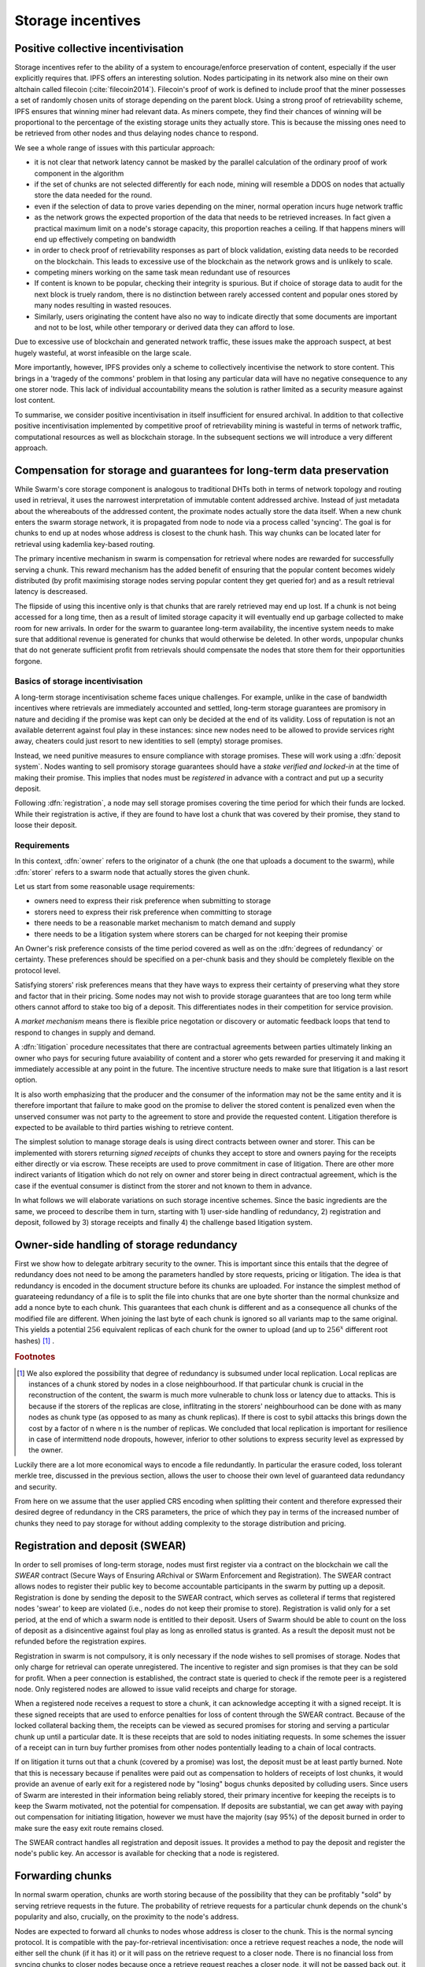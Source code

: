 ******************************
Storage incentives
******************************

..  index:: litigation

..  index::
   challenge

..  index::
   receipt
   litigation
   manifest
   insurance

..  index::
  receipt
  contract
  disconnection
  pair: receipt; storage

Positive collective incentivisation
==================================================

Storage incentives refer to the ability of a system to encourage/enforce preservation of content,
especially if the user explicitly requires that.
IPFS offers an interesting solution. Nodes participating in its network also mine
on their own altchain called filecoin (:cite:`filecoin2014`).
Filecoin's proof of work is defined to include proof that the miner possesses a set of randomly chosen units of storage depending on the parent block.
Using a strong proof of retrievability scheme, IPFS ensures that winning miner had relevant data. As miners compete, they find their chances of winning will be proportional to the percentage of the existing storage units they actually store. This is because the missing ones need to be retrieved from other nodes and thus delaying nodes chance to respond.

We see a whole range of issues with this particular approach:

* it is not clear that network latency cannot be masked by the parallel calculation of the ordinary proof of work component in the algorithm
* if the set of chunks are not selected differently for each node, mining will resemble a DDOS on nodes that actually store the data needed for the round.
* even if the selection of data to prove varies depending on the miner, normal operation incurs huge network traffic
* as the network grows the expected proportion of the data that needs to be retrieved increases. In fact given a practical maximum limit on a node's storage capacity, this proportion reaches a ceiling. If that happens miners will end up effectively competing on bandwidth
* in order to check proof of retrievability responses as part of block validation, existing data needs to be recorded on the blockchain. This leads to excessive use of the blockchain as the network grows and is unlikely to scale.
* competing miners working on the same task mean redundant use of resources
* If content is known to be popular, checking their integrity is spurious. But if choice of storage data to audit for the next block is truely random, there is no distinction between rarely accessed content and popular ones stored by many nodes resulting in wasted resouces.
* Similarly, users originating the content have also no way to indicate directly that some documents are important and not to be lost, while other temporary or derived data they can afford to lose.

Due to excessive use of blockchain and generated network traffic, these issues make the approach suspect, at best hugely wasteful, at worst infeasible on the large scale.

More importantly, however, IPFS provides only a scheme to collectively incentivise the network to store content. This brings in a 'tragedy of the commons' problem in that losing any particular data will have no negative consequence to any one storer node. This lack of individual accountability means the solution is rather limited as a security measure against lost content.

To summarise, we consider positive incentivisation in itself insufficient for ensured archival. In addition to that collective positive incentivisation implemented by competitive proof of retrievability mining is wasteful in terms of network traffic, computational resources as well as blockchain storage. In the subsequent sections we will introduce a very different approach.

Compensation for storage and guarantees for long-term data preservation
========================================================================

While Swarm's core storage component is analogous to traditional DHTs both in terms of network topology and routing used in retrieval, it uses the narrowest interpretation of immutable content addressed archive. Instead of just metadata about the whereabouts of the addressed content, the proximate nodes actually store the data itself.
When a new chunk enters the swarm storage network, it is propagated from node to node via a process called 'syncing'. The goal is for chunks to end up at nodes whose address is closest to the chunk hash. This way chunks can be located later for retrieval using kademlia key-based routing.

..  index::
   retrieve request
   latency

The primary incentive mechanism in swarm is compensation for retrieval where nodes are rewarded for successfully serving a chunk. This reward mechanism has the added benefit of ensuring that the popular content becomes widely distributed (by profit maximising storage nodes serving popular content they get queried for) and as a result retrieval latency is descreased.

The flipside of using this incentive only is that chunks that are rarely retrieved may end up lost. If a chunk is not being accessed for a long time, then as a result of limited storage capacity it will eventually end up garbage collected to make room for new arrivals. In order for the swarm to guarantee long-term availability, the incentive system needs to make sure that additional revenue is generated for chunks that would otherwise be deleted. In other words, unpopular chunks that do not generate sufficient profit from retrievals should compensate the nodes that store them for their opportunities forgone.

Basics of storage incentivisation
------------------------------------------------

A long-term storage incentivisation scheme faces unique challenges. For example, unlike in the case of bandwidth incentives where retrievals are immediately accounted and settled, long-term storage guarantees are promisory in nature and deciding if the promise was kept can only be decided at the end of its validity. Loss of reputation is not an available deterrent against foul play in these instances: since new nodes need to be allowed to provide services right away, cheaters could just resort to new identities to sell (empty) storage promises.

..  index::
  reputation
  punative measures
  deposit

Instead, we need punitive measures to ensure compliance with storage promises. These will work using a :dfn:`deposit system`. Nodes wanting to sell promisory storage guarantees should have a *stake verified and locked-in* at the time of making their promise. This implies  that nodes must be *registered* in advance with a contract and put up a security deposit.

Following :dfn:`registration`, a node may sell storage promises covering the time period for which their funds are locked. While their registration is active, if they are found to have lost a chunk that was covered by their promise, they stand to loose their deposit.

Requirements
-------------

In this context, :dfn:`owner` refers to the originator of a chunk (the one that uploads a document to the swarm), while :dfn:`storer` refers to a swarm node that actually stores the given chunk.

Let us start from some reasonable usage requirements:

* owners need to express their risk preference when submitting to storage
* storers need to express their risk preference when committing to storage
* there needs to be a reasonable market mechanism to match demand and supply
* there needs to be a litigation system where storers can be charged for not keeping their promise

An Owner's risk preference consists of the time period covered as well as on the :dfn:`degrees of redundancy` or certainty. These preferences should be specified on a per-chunk basis and they should be completely flexible on the protocol level.

Satisfying storers' risk preferences means that they have ways to express their certainty of preserving what they store and factor that in their pricing. Some nodes may not wish to provide storage guarantees that are too long term while others cannot afford to stake too big of a deposit. This differentiates nodes in their competition for service provision.

A *market mechanism* means there is flexible price negotation or discovery or automatic feedback loops that tend to respond to changes in supply and demand.

..  index:: litigation

A :dfn:`litigation` procedure necessitates that there are contractual agreements between parties ultimately linking an owner who pays for securing future avaiability of content and a storer who gets rewarded for preserving it and making it immediately accessible at any point in the future. The incentive structure needs to make sure that litigation is a last resort option.

It is also worth emphasizing that the producer and the consumer of the information may not be the same entity and it is therefore important that failure to make good on the promise to deliver the stored content is penalized even when the unserved consumer was not party to the agreement to store and provide the requested content. Litigation therefore is expected to be available to third parties wishing to retrieve content.

..  index::
   contract
   receipt

The simplest solution to manage storage deals is using direct contracts between owner and storer. This can be implemented with storers returning *signed receipts* of chunks they accept to store and owners paying for the receipts either directly or via escrow. These receipts are used to prove commitment in case of litigation. There are other more indirect variants of litigation which do not rely on owner and storer being in direct contractual agreement, which is the case if the eventual consumer is distinct from the storer and not known to them in advance.

In what follows we will elaborate variations on such storage incentive schemes. Since the basic ingredients are the same, we proceed to describe them in turn, starting with 1) user-side handling of redundancy, 2) registration and deposit, followed by 3) storage receipts and finally 4) the challenge based litigation system.

Owner-side handling of storage redundancy
==============================================================================

First we show how to delegate arbitrary security to the owner. This is important since this entails that the degree of redundancy does not need to be among the parameters handled by store requests, pricing or litigation. The idea is that redundancy is encoded in the document structure before its chunks are uploaded. For instance the simplest method of guarateeing redundancy of a file is to split the file into chunks that are one byte shorter than the normal chunksize and add a nonce byte to each chunk. This guarantees that each chunk is different and as a consequence all chunks of the modified file are different. When joining the last byte of each chunk is ignored so all variants map to the same original.
This yields a potential :math:`256` equivalent replicas of each chunk for the owner to upload (and up to :math:`256^x` different root hashes) [#]_ .

..  rubric:: Footnotes
.. [#] We also explored the possibility that degree of redundancy is subsumed under local replication. Local replicas are instances of a chunk stored by nodes in a close neighbourhood. If that particular chunk is crucial in the reconstruction of the content, the swarm is much more vulnerable to chunk loss or latency due to attacks. This is because if the storers of the replicas are close, inflitrating in the storers' neighbourhood can be done with as many nodes as chunk type (as opposed to as many as chunk replicas). If there is cost to sybil attacks this brings down the cost by a factor of n where n is the number of replicas. We concluded that local replication is important for resilience in case of intermittend node dropouts, however, inferior to other solutions to express security level as expressed by the owner.

Luckily there are a lot more economical ways to encode a file redundantly. In particular the erasure coded, loss tolerant merkle tree, discussed in the previous section, allows the user to choose their own level of guaranteed data redundancy and security.

From here on we assume that the user applied CRS encoding when splitting their content and therefore expressed their desired degree of redundancy in the CRS parameters, the price of which they pay in terms of the increased number of chunks they need to pay storage for without adding complexity to the storage distribution and pricing.


Registration and deposit (SWEAR)
=================================

..   index:: :abbr:`SWEAR Secure Ways of Ensuring ARchival or SWarm Enforcement and Registration`


In order to sell promises of long-term storage, nodes must first register via a contract on the blockchain we call the *SWEAR* contract (Secure Ways of Ensuring ARchival or SWarm Enforcement and Registration).
The SWEAR contract allows nodes to register their public key to become accountable participants in the swarm by putting up a deposit. Registration is done by sending the deposit to the SWEAR contract, which serves as colleteral if terms that registered nodes 'swear' to keep are violated (i.e., nodes do not keep their promise to store).
Registration is valid only for a set period, at the end of which a swarm node is entitled to their deposit.
Users of Swarm should be able to count on the loss of deposit as a disincentive against foul play as long as enrolled status is granted. As a result the deposit must not be refunded before the registration expires.

..  index:: registration
   receipt

Registration in swarm is not compulsory, it is only necessary if the node wishes to sell promises of storage. Nodes that only charge for retrieval can operate unregistered. The incentive to register and sign promises is that they can be sold for profit. When a peer connection is established, the contract state is queried to check if the remote peer is a registered node. Only registered nodes are allowed to issue valid receipts and charge for storage.

When a registered node receives a request to store a chunk, it can acknowledge accepting it with a signed receipt. It is these signed receipts that are used to enforce penalties for loss of content through the SWEAR contract. Because of the locked collateral backing them, the receipts  can be viewed as secured promises for storing and serving a particular chunk up until a particular date. It is these receipts that are sold to nodes initiating requests.
In some schemes the issuer of a receipt can in turn buy further promises from other nodes pontentially leading to a chain of local contracts.

If on litigation it turns out that a chunk (covered by a promise) was lost, the deposit must be at least partly burned. Note that this is necessary because if penalites were paid out as compensation to holders of receipts of lost chunks, it would provide an avenue of early exit for a registered node by "losing" bogus chunks deposited by colluding users. Since users of Swarm are interested in their information being reliably stored, their primary incentive for keeping the receipts is to keep the Swarm motivated, not the potential for compensation.
If deposits are substantial, we can get away with paying out compensation for initiating litigation, however we must have the majority (say 95%) of the deposit burned in order to make sure the easy exit route remains closed.

The SWEAR contract handles all registration and deposit issues. It provides a method to pay the deposit and register the node's public key. An accessor is available for checking that a node is registered.

.. The corresponding solidity code: https://github.com/ethereum/tree/swarm/swarm/services/swear/swear.sol.

Forwarding chunks
======================

..  index:: retrieve request

In normal swarm operation, chunks are worth storing because of the possibility that they can be profitably "sold" by serving retrieve requests in the future. The probability of retrieve requests for a particular chunk depends on the chunk's popularity and also, crucially, on the proximity to the node's address.

Nodes are expected to forward all chunks to nodes whose address is closer to the chunk. This is the normal syncing protocol. It is compatible with the pay-for-retrieval incentivisation: once a retrieve request reaches a node, the node will either sell the chunk (if it has it) or it will pass on the retrieve request to a closer node. There is no financial loss from syncing chunks to closer nodes because once a retrieve request reaches a closer node, it will not be passed back out, it will only be passed closer. In other words, syncing only serves those retrieve requests that the node would never have profited from anyway and thus it causes no financial harm due to lost revenue.

..  index:: syncing

For insured chunks, a similar logic applies - more so even because there is a positive incentive to sync. If a chunk does not reach its closest nodes in the swarm before someone issues a retrieval request, then the chances of the lookup failing increase and with it the chances of the chunk being reported as lost. The resulting litigation as discussed below poses a burden on all swarm nodes that have ever issued a receipt for the chunk and therefore incentivises nodes to do timely forwarding. The audit process described in :cite:`tronetal2016smash` provides additional guarantees that chunks are forwarded all the way to the proximate nodes.

Swarm assumes that nodes are content agnostic, i.e., whether a node accepts a new chunk for storage should depend only on their storage capacity. Registered nodes have the option to indicate that they are at full capacity. This effectively means they are temporarily not able to issue receipts so in the eyes of connected peers they will act as unregistered. As a result, when syncing to registered nodes, we do not take no for an answer: all chunks sent to a registered node can be considered receipted. If the node already has the chunk (received it earlier from another peer), the receipt is not paid for.
As we show later the protocol for issuing of receipts can be made part of the syncing protocol.

Litigation on loss of content (SWINDLE)
========================================

..  index:: :abbr:`SWINDLE = SWarm INsurance Driven Litigation Engine`

If a node fails to observe the rules of the swarm they 'swear' to keep, the punative measures need to be enforced which is preceded by a litigation procedure. The implementation of this process is called SWINDLE = SWarm INsurance Driven Litigation Engine.

Submitting a challenge
------------------------------


..  index::
  challenge
  refutation

Nodes provide signed receipts for stored chunks which they are allowed to charge arbitrary amounts for. The pricing and deposit model is discussed in detail below. If a promise is not kept and a chunk is not found in the swarm anyone can report the loss by putting up a :dfn:`*challenge*`. The response to a challenge is a :dfn:`*refutation*`. Validity of the challenge as well as its refutation need to be easily verifyable by the contract.
For now, we can just assume that the litigation is started by the challenge after a user attempts to retrieve insured content and fails to find a chunk. Litigation will be discussed below in the wider context of regular integrity audits of content in the swarm.

The challenge takes the form of a transaction sent to the SWEAR contract in which the challenger presents the receipt(s) of the lost chunk. Any node is allowed to send a challenge for a chunk as long as they have a valid receipt for it (not necessarily issued to them).

This is analogous to a court case in which the issuers of the receipts are the defendants who are guilty until proven innocent. Similarly to a court procedure public litigation on the blockchain should be a last resort when the rules are abused despite the deterrents and positive incentives.

The same transaction also sends a deposit covering the upload of a chunk. The contract verifies if the receipt is valid, ie.,

* receipt was signed with the public key of a registered node
* the expiry date of the receipt has not passed
* sufficient funds are sent alongside to compensate the peer for uploading the chunk in case of a refuted challenge

The last point above is designed to disincentivise frivolous litigation, i.e., bombarding the blockchain with bogus challanges potentially causing a DoS attack.

..  index:: DoS

A challenge is open for a fixed amount of time, the end of which essentially is the deadline to refute the challenge. The challenge is refuted if the chunk is presented (additional ways are discussed below). Refutation of a challenge is easy to validate by the contract since it only involves checking that the hash of the presented chunk matches the receipt. This challenge scheme is the simplest way (i) for the defendants to refute the challenge as well as (ii) to make the actual data available for the nodes that need it.

In normal operation, litigation should be so rare that it may be necessary to introduce a practice of random :dfn:`*auditing*` to test nodes' compliance with distribution rules. In such cases the challenge can carry a flag which when set would indicate that providing the actual chunk, (ii) above, is unnecessary. In order to reduce network traffic, in such cases presenting the chunk can be replaced by providing a *proof of custody*. Registered nodes could be obligated to publish random challenges regularly. Note that in order not to burden the live chain, this could happen off-chain and they would only make it to the blockchain if foul play is proved.

Conversely, if such auditing is a regular automated process, then litigation will typically be initiated as part of escalating a failed audit.
:cite:`ethersphere2016smash` describes such just such an audit protocol using the SMASH proof-of-custody construct.

The outcome of a challenge
-------------------------------------

Successful refutation of the challenge is done by anyone sending the chunk as data within a transaction to the blockchain. Upon verifying the format of the refutation, the contract checks its validity by checking the hash of the chunk payload against the hash that is litigated. If the refutation is valid, the cost of uploading the chunk is compensated from the deposit of the challenge, with the remainder refunded.

..  index::
    DoS

In order to prevent DoS attacks, the deposit for compensating the swarm node for uploading the chunk into the blockchain should actually be substantially higher than (e.g., a small integer multiple of) the corresponding gas price used to upload the demanded chunk.

The contract also comes with an accessor for checking that a given node is challenged (potentially liable for penalty), so the accused nodes can get notified to present the chunk in a timely fashion.

If a challenge is refuted within the period the challenge is open, no deposit of any node is touched.
After successful refutation the challenge is cleared from the blockchain state.

..  index::
   deposit
   refutation
   challenge

If however the deadline passes without successful refutation of the challenge, then the charge is regarded as proven and the case enters into enforcement stage. Nodes that are proven guilty of losing a chunk lose their deposit (in part or full depending on the variant). Enforcement is guaranteed by the fact that deposits are locked up in the SWEAR contract.

..  index::
  suspension
  cheating

Punishment can entail :dfn:`*suspension*`, meaning a node found guilty is no longer considered a registered swarm node. Such a node is only able to resume selling storage receipts once they create a new identity and put up a deposit once again. This is extra pain inflicted on nodes for cheating.
Below we propose a system where nodes lose only part of their deposit for each chunk lost and only in case of deliberate cheating do they lose their entire deposit and get suspended.

If refutation of litigation is found to be common enough, sending transactions is not desirable since it is bloating the blockchain.
The audit challenges using the SMASH proof-of-custody described in :cite:`ethersphere2016smash` enable us to improve on this and make litigation a two step process. Upon finding a missing chunk, the litigation is started by the challenger sending an audit request [#]_ .

..  rubric:: Footnotes
.. [#] See :cite:`ethersphere2016smash` for the explanation of particular audit types. In fact any audit challenge should be escalated to the blockchain upon failure. The smash smart contract provides an interface to check validity of audit requests (as challenges) and verify the various response types (as refutations).

Multiple receipts - multiple defendants
----------------------------------------

Playing nice is further incentivized if a challenge is allowed to extend the risk of loss to all nodes that have given a promise to store the lost chunk. This means that when one storer is challenged, all nodes that have outstanding receipts covering the (allegedly) lost chunk stand to lose their deposit.

The SWEAR contract comes with an accessor for checking that a given chunk has been reported lost, so that holders of receipts by other swarm nodes can punish them as well for losing the chunk, which, in turn, incentivizes whoever may hold the chunk to present it (and thus refute the challenge) even if they are not the named defendant first accused.

Redundancy and multiple receipts
------------------------------------

Owners express their preference for storage period and for degree of redundancy/certainty.
As for storage period, the base unit used will be a :dfn:`*swarm epoch*`. The swarm epoch is the minimum interval a swarm node can register for.

To quantify redundancy level, a node specifies a total (minimum) amount of deposit that is to be at stake.  Customers (chunk owners or users) express this risk preference by collecting more than one receipt.

Nodes can choose to gamble of course by selling storage receipts without storing the chunk, in the hope of being able to retrieve the chunk from the swarm as needed. However, since storers have no real way to trust other nodes to fall back on, the nodes that issue receipts have a strong incentive to actually store the chunk themselves. Collecting receipts from several nodes therefore means that several replicas are likely to be kept in the swarm. Slogan: more receipts means more redundancy.

A priori this only works, however, in the simplest system in which the owner needs to receive and keep all the receipts signed by the storers. We shall return to this point later.

Receipt forwarding or chained challenges
===========================================

Collecting storer receipts and direct contracts
-------------------------------------------------

There are a few schemes we may employ. In the first, a storage request is forwarded from node to node until it reaches a registered node close to the chunk address. This storer node then issues a receipt which is passed back along the same route to the chunk owner.
The owner then can keep these receipts for later litigation.


Explicit direct contracts signed by storers held by owners has a lot of advantages. On top of its transparency and simplicity, this scheme enables owners to make sure that any degree of redundancy (certainty) promise is secured by deposits of distinct nodes via their signed promises. In particular it allows owners to insure their chunks against a total collateral  higher than any individual node's deposit. Also insuring a chunk against different deposits for varying periods is easy.

Unfortunately, this rather transparent system has caveats.

First of all, forwarding back receipts creates a lot of network traffic. The only purpose of receipts is to be able to use them in litigation, which is very rare, rendering virtually all this traffic spurious.

Secondly, since availability of a storer node cannot always be guaranteed, getting receipts back from storers may incur indefinite delays. The owner (who submits the request) needs a receipt that can be used for litigation later. If this receipt needs to come from the storer, then the process requires an entire roundtrip. If the owner requests additional security in the form of multiple receipts, receipts from all storers need to be passed back to the owner and stored. This means additional cost and overhead.

Furthermore, deciding on storers at the time the promise is made has a major drawback.
If the storage period is long enough the network may grow and new registered nodes come online in the proximity of the chunk. It can happen that routing at retrieval will bypass this storer. Though syncing makes sure that even in these cases the chunk is passed along and reaches closest nodes, their accountability regarding this old chunk cannot be guaranteed without further complications.

To summarize, explicit transparent contracts between owner and storer necessitate forwarding back receipts which has the following caveats:

* spurious network traffic
* delayed response
* potential non-accountability after network growth


.. What is a node's incentive to forward the request? Note that denying the chunk from peers that are not in their proximate bin have no benefit in retrieval (since requests served by the peer in question would never reach the node). If nonetheless they still do not forward, searches end up not finding the chunk, and they will be challenged. Having the chunk, they can always refute the challenge and the litigation costs may not be higher than what they gained from not purchasing receipts from a closer node. However, the litigation reveals that they cheated on syncing not offering the chunk in question. Learning this will prompt peers to stop doing business with the node. Alternatively, this could even be enforced on the protocol level requiring proof of forwarding on top of presenting the chunk, to avoid suspension.

Chaining challenges
--------------------

The other model is based on the observation that establishing the link between owner and storer can be delayed to take place at the time of litigation. Instead of waiting for receipts issued by storers, the owner direcly contracts their (registered) connected peer(s) and they immediately issue a receipt for storing a chunk.

When registered nodes connect, they are expected to have negotiated a price and from then on are obligated to give receipts for chunks that are sent their way according to the rules. This enables nodes to guarantee successful forwarding and therefore they can immediately issue receipts to the peer they receive the request from. Put in a different way, registered nodes enter into contract implicitly by connecting to the network and syncing.

..  index::
    sycing
    litigation
    forwarding
    receipt

When issuing a receipt in response to a store request you act as the entrypoint for a chunk. In this case the node is a *:dfn:`guardian`*, they act as the guardians of the chunk in question.


The receipt(s) that the owner gets from their connected peer can be used in a challenge.
When it comes to litigation, we play a blame game; challenged nodes defend themselves not necessarily by presenting the chunk (or proof of custody), but by presenting a receipt for said chunk issued by a registered node closer to the chunk address. Thus litigation will involve a chain of challenges with receipts pointing from owner via forwarding nodes all the way to the storer who must then present the chunk or be punished.

The litigation is thus a recursive process where one way for a node to refute a challenge is to shift responsibility and implicate another node to be the culprit.
The idea is that contracts are local between connected peers and blame is shifted along the same route that the chunk was forwarded on.

The challenge is constituted in submitting a receipt for the chunk signed by a node. (Once again everybody having a receipt is able to litigate).
Litigation starts with a node submitting a receipt for the chunk that is not found.
This will likely be the receipt(s) that the owner received directly from the guardian. The node implicated can refute the challenge by sending either the direct refutation (audit response or the chunk itself depending on the size and stage) to the blockchain as explained above or sending a receipt for the chunk signed by another node. This receipt needs to be issued by a node closer to the target. Additionally we stipulate that the redundancy requirement expressed by total deposit staked should also be preserved. In other words, if a node is accused with a receipt with deposit value of X, it needs to provide valid receipts from closer nodes with deposit totalling X or more. These validations are easy to carry out, so verification of chained challenges is perfectly feasible to add to the smart contract.

If a node is unable to produce either the refutation or the receipts, it is considered a proof that the node had the chunk, should have kept it but deleted it. This process will end up blaming a single node for the loss. If syncronisation was correctly followed and all the nodes forwarding kept their receipt, the node that is accused eventually is the node that was closest to the chunk to be stored when they received the request. We call this landing node the :dfn:`custodian` of the chunk.

Local replication
----------------------------------

As discussed above owners can manage the desired security level by using erasure coding with arbitrary degree of redundancy. Yet we do not want to replace local replication completely. Although the cloud industry is trying very hard to get away from the explicit x-fold redundancy model because it is very wasteful and incurs high costs – erasure coding can guarantee the same level of security using only a fraction of the storage space. However, in a data center redundancy is interpreted in the context of hard drives whose failure rates are low, independent and predictable and their connectivity is almost guaranteed at highest possible speed due to proximity. In a peer-to-peer network scenario, nodes could disappear much more frequently than hard drives fail. In the beginning,  we may expect larger than n replicas of chunks, but as the swarm grows and storage space is filling up, redundancy will drop automatically.
In order to guarantee robust operation, we need to require several replicas of each chunk. We will assume the magic number 3 (see :cite:`wilkinson2014metadisk`), i.e., make sure there are 3 distinct replicas of each chunk always preserved.

The simplest way we find is to delegate this task to the custodian. Upon receiving receipts, the custodian needs to collect receipts from the two closest registered peers. We simply introduce this stronger criteria on the audits: responses are expected to come from custodians.
When a node receives a store request, they are either  intermediate nodes (i.e., they have a registered peer that is closer to the chunk than they are) or custodians. If they are intermediate they are supposed to forward the request and have a receipt so they can point fingers to their neighbour when it comes to litigation. If they are custodians themselves, they need to get receipts from two extra registered nodes in their proximate bin.

As per the syncing protocol then the custodian indicates to a node that they are chosen as fellow custodians. If they respond with the receipt,  the custodian keeps it for the litigation. If they refuse to sign, they need to provide evidence that they know 1 or 2 registered nodes that are closer to the chunk than they are, not counting the custodian themselves. This should be a peer suggestion to the custodian and expected to happen only if the node is newly online. To prevent frivolous refusals, the co-custodian is expected to provide a signed and timestamped peer message they sent to that peer when it comes to litigation. If the co-custodian fails to obtain the receipt from their peer, it is considered a protocol breach and the co-custodian needs to disconnect which will make them real co-custodians so they need to respond with a receipt.

If the peer chosen as co-custodian does not give a receipt but fails to respond with a peer suggestion, it is considered a protocol breach and the peer is disconnected.

In order to be safe the custodian needs to have the 2 receipts, therefore it is important that each node maintains a proximate bin that contains at least 5 registered nodes. This number is also important in situations when the network grows.

Growing and shrinking network
-----------------------------------

For rubust resilient operation, it is crucial that retrieval is sound even when the network shrinks or grows.

When the network grows, it can happen that a custodian finds a node closer to its chunk. This means they need to forward the original store request, the moment they obtain a receipt they can use in finger pointing, they cease to be custodians and the ball is in the new custodians' court. When a node ceases to be custodian, they send their receipt to the co-custodians who are freed from their duty also.



Pricing, deposit, accounting
=============================

We posited in the introduction that registered nodes should be allowed to compete on quality of service and factor their certainty of storage in their prices. Market pricing of storage is all the more important once we realise that unlike gas, system-wide fixed storage price is neither easy nor necessary.

Gas is the accounting unit of computation on the ethereum blockchain, it is paid in as ether sent with the transaction and paid out in ether to the miner as part of the protocol.
The actual price of gas for a block is fixed system-wide yet it is dictated by market. It needs to be fixed since accounting for computation needs to be identical across all nodes of the network. It still can be dictated by the market since the miners the providers of the service gas is supposed to pay for, have a way to 'vote' on it. Miners of a block can change the gas price (based on how full the block is). To mitigate against extreme price volatilty, one can regulate the price by introducing restrictions on rate of change (absolute upper limit of percentage of change allowed from block to block).

Storage price is accounted for between p2p arrangements and therefore need not be fixed system-wide. Also such a mechanism of voting by service providers is not available. Note that in principle there is some information on the blockchain which could be used to inform prices: the number of (successful) litigations. If there is an increase in the percentage of litigations (number of proven charges normalised by the number of registered nodes), that is indication that system capacity is lower than the demand, therefore prices need to rise.
The other direction however when prices need to decrease has no such indicator: due to the floor effect of no litigation (quite expected normal operation), information on the blockchain is inconsequential as to whether the storage is overpriced.
Hence we conclude, fixed pricing of storage, is not viable without central authority or trusted third parties.

Another important decision is whether maximum deposits staked for a single chunk should vary independently of price. It is hard to conceptualise what this would mean in the first place. Assume that nodes' deposit varies and affects the probability that they are chosen as storers: a peer is chosen whose deposit is higher out of two advertising the same price. In this case, the nodes have an incentive to up the ante, and start a bidding war. In case of normal operation, this bidding would not be measuring confidence in quality of service but would simply reflect wealth.
We conclude that prices should be variable and entirely up to the node, but higher confidence or certainty should also be reflected directly in the amount of deposit they stake: deposit staked per chunk should be a constant multiple of the price.

Assuming  :math:`s` is a system-wide security constant dictating the ratio between price and deposit staked in case of loss, for an advertised price of :math:`p`, the minimum deposit is :math:`d=s\cdot p`. Although it never matters if the deposit is above the minimum, but it can happen peer want to lower their price without liquidating their funds in anticipation of an opportunity to raise prices in the future.

Price per chunk per epoch is truely freely variable and dictated by the free market.

Pricing storage in units of chunk retrieval
---------------------------------------------

With the scheme laid out in the previous section we established an implicit insurance system where

* all costs and obligation can be settled between connected peers
* signed promises (commitments that can be used to initiate litigation) are available as immediate responses to store requests (syncing)

As a consequence, all payment or accounting for storage promises can be done exactly the same way as with bandwidth. Handling settlement of storage expenses within SWAP is a major advantage and simplifies our system.

However, unlike in the case of retrieval, storage receipts represent an insurance of sorts and therefore their pricing is important. There is no sense in which chunk storage can be traded service for service one for one.

However, their price can always be expressed in terms of chunk retrievals, so SWAP can simply handle their accounting in a trivial way.


Optimising storage of receipts
=====================================

Implementation of chained receipts: Storage receipts and sync state
--------------------------------------------------------------------

[This needs more work]

The purpose of the receipt is to prove that a node closer to the target chunk than the node itself received the chunk and will either store it or forward it.
This is exactly what synchronisation does, therefore, proving (in)correct synchronisation is
a potential substitute for receipt based litigation.

If we stipulate that registered nodes need to sign sync state and able to prove a particular chunk was part of the synced batch, we can get away without storing individual receipts altogether and implement the persistence of receipts as part of the chunkstore mechanism on the one hand and the passing of receipts as part of the syncing mechanism on the other.

An advantage of using sync tokens as receipts is that when litigation takes place, one can point fingers to a node which already had the chunk at the time of syncing.
.. Another one is that receipts are not increasing network traffic.

Trading trust for storage
----------------------------

[This needs more work]

One bottleneck of the indirect litigation scheme is that nodes need to store receipts of old chunk they do not store just to point fingers to nodes they synced with in case of litigation. This is only an issue with nodes not in the proximate bin.

We can further explore the possibility that peers that a node has had a long syncing history with and had lots of chances to probe are trusted so instead of keeping receipts to implicate them, one can just present a sync token (not specific to a chunk, just a time period) that serves to (i) notify that peer to continue the litigation and (ii) indicate to the swarm that the two nodes take joint responsibility if the chunk is lost on them. For nodes that are supposed to store the chunk, this scheme would provide explicit framework to collude and cheat on the degree of redundancy, but for forwarding nodes this solves two issues. First it multiplies the overall stake on the line and second seriously reduces the storage requirements. Because of the join responsibility, a node no longer needs to keep receipts of old non-stored chunks if they can show they have a pact of joint responsibility with a node that is closer.

Publicly accessible receipts and consumer driven litigation
------------------------------------------------------------

End-users that store important information in the swarm have an obvious interest in keeping as many receipts of it as possible available for "litigation". The storage space required for storing a receipt is a sizable fraction of that used for storing the information itself, so end users can reduce their storage requirement further by storing the receipts in Swarm as well. Doing this recursively would result in end users only having to store a single receipt, the root receipt, yet being able to penalize quite a few Swarm nodes, in case only a small part of their stored information is lost.

A typical usecase is when content producers would like to make sure their content is available. This is supported by implementing the process of collecting receipts and putting them together in a format which allows for the easy pairing of chunks and receipts for an entire document. Storing this document-level receipt collection in the swarm has a non-trivial added benefit. If such a pairing is public and accessible, then consumers/downloaders (not only creators/uploaders) of content are able to litigate in case a chunk is missing. On the other hand, if the likely outcome of this process is punishment for the false promise (burning the deposit), motivation to litigate for any particular bit lost is slim.

This pattern can be further extended to apply to a document collection (Dapp/website level). Here all document-level root receipts (of the sort just discussed) can simply be included as metadata in the manifest entry for the document alongside its root hash. Therefore a manifest file itself can store its own warranty.


.. bibliography:: sw^3.bib
   :cited:
   :style: plain
